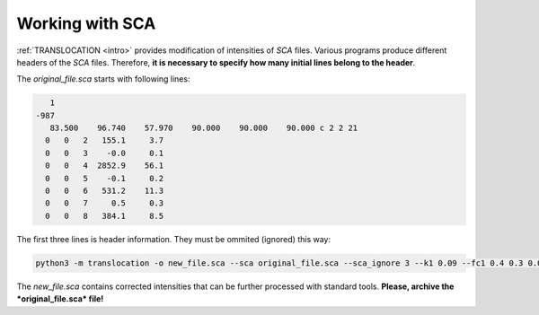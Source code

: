 Working with SCA
================

.. _sca:

:ref:`TRANSLOCATION <intro>` provides modification of intensities of *SCA* files. Various programs produce different headers of the *SCA* files. Therefore, **it is necessary to specify how many initial lines belong to the header**.

The *original_file.sca* starts with following lines:

.. code-block:: console

       1
    -987
       83.500    96.740    57.970    90.000    90.000    90.000 c 2 2 21
      0   0   2   155.1     3.7
      0   0   3    -0.0     0.1
      0   0   4  2852.9    56.1
      0   0   5    -0.1     0.2
      0   0   6   531.2    11.3
      0   0   7     0.5     0.3
      0   0   8   384.1     8.5

The first three lines is header information. They must be ommited (ignored) this way:

.. code-block:: console

   python3 -m translocation -o new_file.sca --sca original_file.sca --sca_ignore 3 --k1 0.09 --fc1 0.4 0.3 0.0 --k2 0.13 --fc2 ...
   
The *new_file.sca* contains corrected intensities that can be further processed with standard tools. **Please, archive the *original_file.sca* file!**
